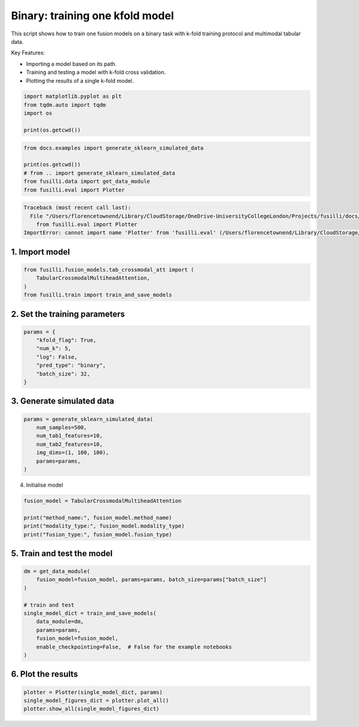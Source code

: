
.. DO NOT EDIT.
.. THIS FILE WAS AUTOMATICALLY GENERATED BY SPHINX-GALLERY.
.. TO MAKE CHANGES, EDIT THE SOURCE PYTHON FILE:
.. "auto_examples/training_and_testing/plot_one_model_binary_kfold.py"
.. LINE NUMBERS ARE GIVEN BELOW.

.. only:: html

    .. note::
        :class: sphx-glr-download-link-note

        :ref:`Go to the end <sphx_glr_download_auto_examples_training_and_testing_plot_one_model_binary_kfold.py>`
        to download the full example code

.. rst-class:: sphx-glr-example-title

.. _sphx_glr_auto_examples_training_and_testing_plot_one_model_binary_kfold.py:


Binary: training one kfold model
==================================================================

This script shows how to train one fusion models on a binary task with k-fold training protocol and multimodal tabular data.

Key Features:

- Importing a model based on its path.
- Training and testing a model with k-fold cross validation.
- Plotting the results of a single k-fold model.

.. GENERATED FROM PYTHON SOURCE LINES 13-20

.. code-block:: default


    import matplotlib.pyplot as plt
    from tqdm.auto import tqdm
    import os

    print(os.getcwd())





.. rst-class:: sphx-glr-script-out

 .. code-block:: none

    /Users/florencetownend/Library/CloudStorage/OneDrive-UniversityCollegeLondon/Projects/fusilli/docs/examples/training_and_testing




.. GENERATED FROM PYTHON SOURCE LINES 21-28

.. code-block:: default

    from docs.examples import generate_sklearn_simulated_data

    print(os.getcwd())
    # from .. import generate_sklearn_simulated_data
    from fusilli.data import get_data_module
    from fusilli.eval import Plotter



.. rst-class:: sphx-glr-script-out

.. code-block:: pytb

    Traceback (most recent call last):
      File "/Users/florencetownend/Library/CloudStorage/OneDrive-UniversityCollegeLondon/Projects/fusilli/docs/examples/training_and_testing/plot_one_model_binary_kfold.py", line 26, in <module>
        from fusilli.eval import Plotter
    ImportError: cannot import name 'Plotter' from 'fusilli.eval' (/Users/florencetownend/Library/CloudStorage/OneDrive-UniversityCollegeLondon/Projects/fusilli/fusilli/eval.py)




.. GENERATED FROM PYTHON SOURCE LINES 29-31

1. Import model
--------------------

.. GENERATED FROM PYTHON SOURCE LINES 31-36

.. code-block:: default

    from fusilli.fusion_models.tab_crossmodal_att import (
        TabularCrossmodalMultiheadAttention,
    )
    from fusilli.train import train_and_save_models


.. GENERATED FROM PYTHON SOURCE LINES 37-39

2. Set the training parameters
--------------------------------

.. GENERATED FROM PYTHON SOURCE LINES 39-48

.. code-block:: default


    params = {
        "kfold_flag": True,
        "num_k": 5,
        "log": False,
        "pred_type": "binary",
        "batch_size": 32,
    }


.. GENERATED FROM PYTHON SOURCE LINES 49-51

3. Generate simulated data
----------------------------

.. GENERATED FROM PYTHON SOURCE LINES 51-59

.. code-block:: default

    params = generate_sklearn_simulated_data(
        num_samples=500,
        num_tab1_features=10,
        num_tab2_features=10,
        img_dims=(1, 100, 100),
        params=params,
    )


.. GENERATED FROM PYTHON SOURCE LINES 60-61

4. Initialise model

.. GENERATED FROM PYTHON SOURCE LINES 61-67

.. code-block:: default

    fusion_model = TabularCrossmodalMultiheadAttention

    print("method_name:", fusion_model.method_name)
    print("modality_type:", fusion_model.modality_type)
    print("fusion_type:", fusion_model.fusion_type)


.. GENERATED FROM PYTHON SOURCE LINES 68-70

5. Train and test the model
----------------------------

.. GENERATED FROM PYTHON SOURCE LINES 70-82

.. code-block:: default

    dm = get_data_module(
        fusion_model=fusion_model, params=params, batch_size=params["batch_size"]
    )

    # train and test
    single_model_dict = train_and_save_models(
        data_module=dm,
        params=params,
        fusion_model=fusion_model,
        enable_checkpointing=False,  # False for the example notebooks
    )


.. GENERATED FROM PYTHON SOURCE LINES 83-85

6. Plot the results
----------------------------

.. GENERATED FROM PYTHON SOURCE LINES 85-88

.. code-block:: default

    plotter = Plotter(single_model_dict, params)
    single_model_figures_dict = plotter.plot_all()
    plotter.show_all(single_model_figures_dict)


.. rst-class:: sphx-glr-timing

   **Total running time of the script:** (0 minutes 0.082 seconds)


.. _sphx_glr_download_auto_examples_training_and_testing_plot_one_model_binary_kfold.py:

.. only:: html

  .. container:: sphx-glr-footer sphx-glr-footer-example




    .. container:: sphx-glr-download sphx-glr-download-python

      :download:`Download Python source code: plot_one_model_binary_kfold.py <plot_one_model_binary_kfold.py>`

    .. container:: sphx-glr-download sphx-glr-download-jupyter

      :download:`Download Jupyter notebook: plot_one_model_binary_kfold.ipynb <plot_one_model_binary_kfold.ipynb>`


.. only:: html

 .. rst-class:: sphx-glr-signature

    `Gallery generated by Sphinx-Gallery <https://sphinx-gallery.github.io>`_
